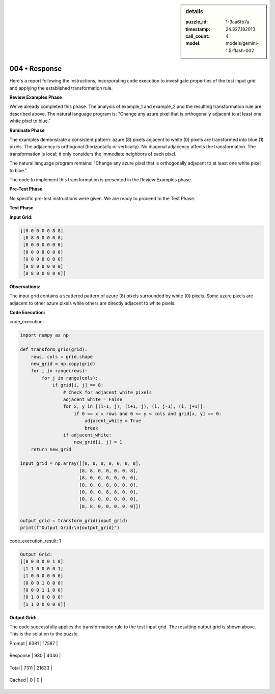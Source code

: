 .. sidebar:: details

   :puzzle_id: 1-3aa6fb7a
   :timestamp: 24.327.182013
   :call_count: 4
   
   :model: models/gemini-1.5-flash-002
   

==============
004 • Response
==============


    

Here's a report following the instructions, incorporating code execution to investigate properties of the test input grid and applying the established transformation rule.

**Review Examples Phase**

We've already completed this phase.  The analysis of example_1 and example_2 and the resulting transformation rule are described above. The natural language program is: "Change any azure pixel that is orthogonally adjacent to at least one white pixel to blue."

**Ruminate Phase**

The examples demonstrate a consistent pattern:  azure (8) pixels adjacent to white (0) pixels are transformed into blue (1) pixels. The adjacency is orthogonal (horizontally or vertically). No diagonal adjacency affects the transformation.  The transformation is local; it only considers the immediate neighbors of each pixel.

The natural language program remains: "Change any azure pixel that is orthogonally adjacent to at least one white pixel to blue."

The code to implement this transformation is presented in the Review Examples phase.

**Pre-Test Phase**

No specific pre-test instructions were given.  We are ready to proceed to the Test Phase.

**Test Phase**

**Input Grid:**

.. code-block::

   [[0 0 0 0 0 8 8]
    [8 8 0 0 0 0 8]
    [8 0 0 0 0 0 0]
    [0 0 0 8 0 0 0]
    [0 0 0 8 8 0 0]
    [0 8 0 0 0 0 0]
    [8 8 0 0 0 0 0]]

**Observations:**

The input grid contains a scattered pattern of azure (8) pixels surrounded by white (0) pixels.  Some azure pixels are adjacent to other azure pixels while others are directly adjacent to white pixels.

**Code Execution:**


    


    

code_execution:


    


    

.. code-block:: python


   import numpy as np

   def transform_grid(grid):
       rows, cols = grid.shape
       new_grid = np.copy(grid)
       for i in range(rows):
           for j in range(cols):
               if grid[i, j] == 8:
                   # Check for adjacent white pixels
                   adjacent_white = False
                   for x, y in [(i-1, j), (i+1, j), (i, j-1), (i, j+1)]:
                       if 0 <= x < rows and 0 <= y < cols and grid[x, y] == 0:
                           adjacent_white = True
                           break
                   if adjacent_white:
                       new_grid[i, j] = 1
       return new_grid

   input_grid = np.array([[0, 0, 0, 0, 0, 8, 8],
                         [8, 8, 0, 0, 0, 0, 8],
                         [8, 0, 0, 0, 0, 0, 0],
                         [0, 0, 0, 8, 0, 0, 0],
                         [0, 0, 0, 8, 8, 0, 0],
                         [0, 8, 0, 0, 0, 0, 0],
                         [8, 8, 0, 0, 0, 0, 0]])

   output_grid = transform_grid(input_grid)
   print(f"Output Grid:\n{output_grid}")


    


    

code_execution_result: 1


    


    

.. code-block::

   Output Grid:
   [[0 0 0 0 0 1 8]
    [1 1 0 0 0 0 1]
    [1 0 0 0 0 0 0]
    [0 0 0 1 0 0 0]
    [0 0 0 1 1 0 0]
    [0 1 0 0 0 0 0]
    [1 1 0 0 0 0 0]]


    


    

**Output Grid:**

The code successfully applies the transformation rule to the test input grid. The resulting output grid is shown above.  This is the solution to the puzzle.


    




+----------------+--------------+
| Timing         |      Seconds |
+================+==============+
| Response Time  | 7.797 |
+----------------+--------------+
| Total Elapsed  | 35.603 |
+----------------+--------------+




+----------------+--------------+-------------+
| Token Type     | Current Call |  Total Used |
+================+==============+=============+

| Prompt | 6381 | 17587 |
+----------------+--------------+-------------+

| Response | 930 | 4046 |
+----------------+--------------+-------------+

| Total | 7311 | 21633 |
+----------------+--------------+-------------+

| Cached | 0 | 0 |
+----------------+--------------+-------------+


